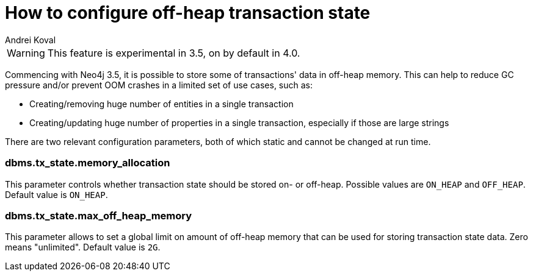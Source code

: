 = How to configure off-heap transaction state
:slug: how-to-configure-off-heap-transaction-state
:author: Andrei Koval
:neo4j-versions: 3.5,4.0
:tags: memory, performance
:public:
:category: operations

WARNING: This feature is experimental in 3.5, on by default in 4.0.

Commencing with Neo4j 3.5, it is possible to store some of transactions' data in off-heap memory. This can help to reduce GC 
pressure and/or prevent OOM crashes in a limited set of use cases, such as:

* Creating/removing huge number of entities in a single transaction
* Creating/updating huge number of properties in a single transaction, especially if those are large strings

There are two relevant configuration parameters, both of which static and cannot be changed at run time.

=== dbms.tx_state.memory_allocation

This parameter controls whether transaction state should be stored on- or off-heap. Possible values are `ON_HEAP` and `OFF_HEAP`.
Default value is `ON_HEAP`.

=== dbms.tx_state.max_off_heap_memory

This parameter allows to set a global limit on amount of off-heap memory that can be used
for storing transaction state data. Zero means "unlimited". Default value is `2G`.
